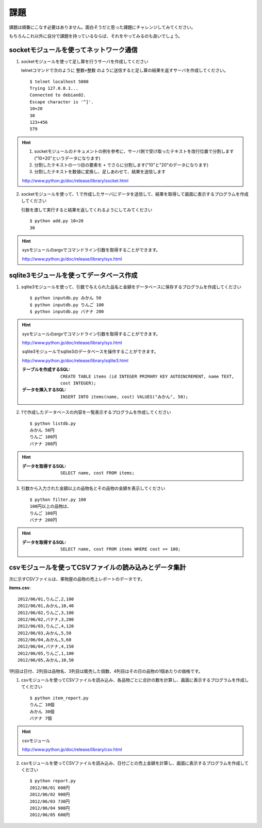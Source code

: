 課題
====

課題は順番にこなす必要はありません。面白そうだと思った課題にチャレンジしてみてください。

もちろんこれ以外に自分で課題を持っているならば、それをやってみるのも良いでしょう。

socketモジュールを使ってネットワーク通信
----------------------------------------

1. socketモジュールを使って足し算を行うサーバを作成してください

   telnetコマンドで次のように ``整数+整数`` のように送信すると足し算の結果を返すサーバを作成してください。

   ::

      $ telnet localhost 5000
      Trying 127.0.0.1...
      Connected to debian02.
      Escape character is '^]'.
      10+20
      30
      123+456
      579

.. hint::

   1. socketモジュールのドキュメントの例を参考に、サーバ側で受け取ったテキストを改行位置で分割します("10+20"というデータになります)
   2. 分割したテキストの一つ目の要素を ``+`` でさらに分割します("10"と"20"のデータになります)
   3. 分割したテキストを数値に変換し、足しあわせて、結果を送信します

   http://www.python.jp/doc/release/library/socket.html

2. socketモジュールを使って、1.で作成したサーバにデータを送信して、結果を取得して画面に表示するプログラムを作成してください

   引数を渡して実行すると結果を返してくれるようにしてみてください

   ::

      $ python add.py 10+20
      30

.. hint::

   sysモジュールのargvでコマンドライン引数を取得することができます。

   http://www.python.jp/doc/release/library/sys.html

sqlite3モジュールを使ってデータベース作成
-----------------------------------------

1. sqlite3モジュールを使って、引数で与えられた品名と金額をデータベースに保存するプログラムを作成してください

   ::

     $ python inputdb.py みかん 50
     $ python inputdb.py りんご 100
     $ python inputdb.py バナナ 200

.. hint::

   sysモジュールのargvでコマンドライン引数を取得することができます。

   http://www.python.jp/doc/release/library/sys.html

   sqlite3モジュールでsqlite3のデータベースを操作することができます。

   http://www.python.jp/doc/release/library/sqlite3.html

   :テーブルを作成するSQL: ``CREATE TABLE items (id INTEGER PRIMARY KEY AUTOINCREMENT, name TEXT, cost INTEGER);``
   :データを挿入するSQL: ``INSERT INTO items(name, cost) VALUES("みかん", 50);``

2. 1で作成したデータベースの内容を一覧表示するプログラムを作成してください

   ::

     $ python listdb.py
     みかん 50円
     りんご 100円
     バナナ 200円

.. hint::

   :データを取得するSQL: ``SELECT name, cost FROM items;``

3. 引数から入力された金額以上の品物名とその品物の金額を表示してください

   ::

     $ python filter.py 100
     100円以上の品物は、
     りんご 100円
     バナナ 200円

.. hint::

   :データを取得するSQL: ``SELECT name, cost FROM items WHERE cost >= 100;``

csvモジュールを使ってCSVファイルの読み込みとデータ集計
------------------------------------------------------

次に示すCSVファイルは、果物屋の品物の売上レポートのデータです。

**items.csv**:

::

  2012/06/01,りんご,2,100
  2012/06/01,みかん,10,40
  2012/06/02,りんご,3,100
  2012/06/02,バナナ,3,200
  2012/06/03,りんご,4,120
  2012/06/03,みかん,5,50
  2012/06/04,みかん,5,60
  2012/06/04,バナナ,4,150
  2012/06/05,りんご,1,100
  2012/06/05,みかん,10,50

1列目は日付、2列目は品物名、3列目は販売した個数、4列目はその日の品物の1個あたりの価格です。

1. csvモジュールを使ってCSVファイルを読み込み、各品物ごとに合計の数を計算し、画面に表示するプログラムを作成してください

   ::

     $ python item_report.py
     りんご 10個
     みかん 30個
     バナナ 7個

.. hint::

   csvモジュール

   http://www.python.jp/doc/release/library/csv.html

2. csvモジュールを使ってCSVファイルを読み込み、日付ごとの売上金額を計算し、画面に表示するプログラムを作成してください

   ::

     $ python report.py
     2012/06/01 600円
     2012/06/02 900円
     2012/06/03 730円
     2012/06/04 900円
     2012/06/05 600円
